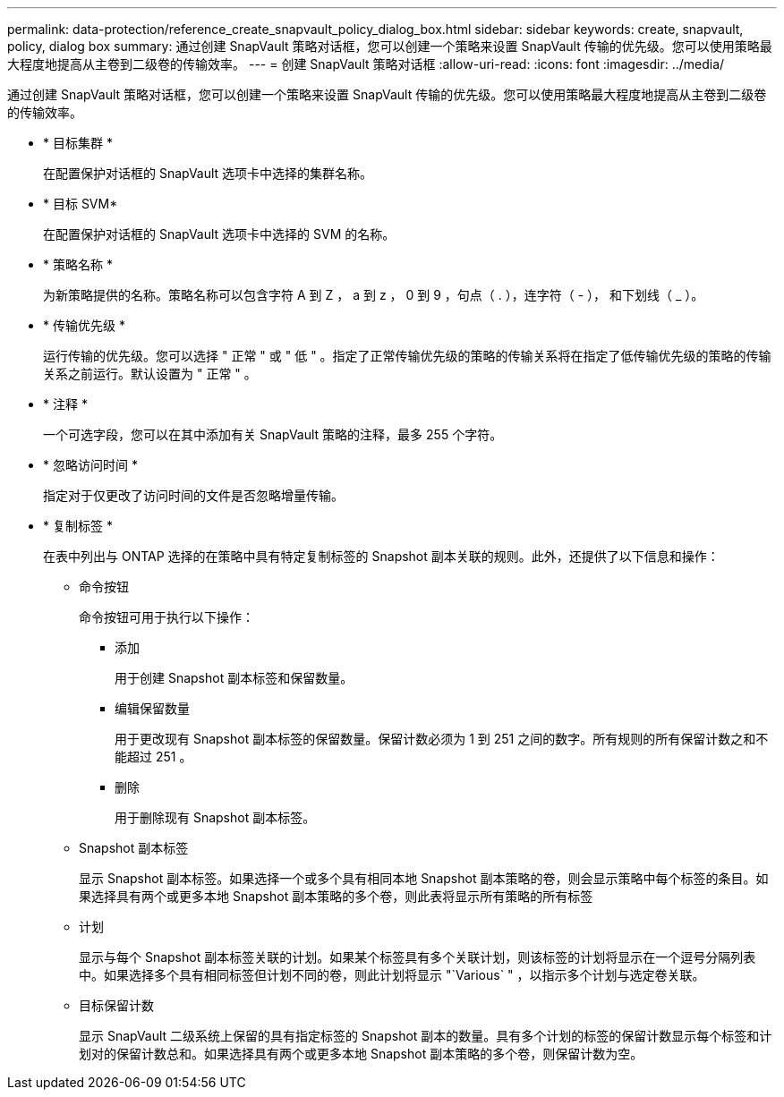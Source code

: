 ---
permalink: data-protection/reference_create_snapvault_policy_dialog_box.html 
sidebar: sidebar 
keywords: create, snapvault, policy, dialog box 
summary: 通过创建 SnapVault 策略对话框，您可以创建一个策略来设置 SnapVault 传输的优先级。您可以使用策略最大程度地提高从主卷到二级卷的传输效率。 
---
= 创建 SnapVault 策略对话框
:allow-uri-read: 
:icons: font
:imagesdir: ../media/


[role="lead"]
通过创建 SnapVault 策略对话框，您可以创建一个策略来设置 SnapVault 传输的优先级。您可以使用策略最大程度地提高从主卷到二级卷的传输效率。

* * 目标集群 *
+
在配置保护对话框的 SnapVault 选项卡中选择的集群名称。

* * 目标 SVM*
+
在配置保护对话框的 SnapVault 选项卡中选择的 SVM 的名称。

* * 策略名称 *
+
为新策略提供的名称。策略名称可以包含字符 A 到 Z ， a 到 z ， 0 到 9 ，句点（ . ），连字符（ - ）， 和下划线（ _ ）。

* * 传输优先级 *
+
运行传输的优先级。您可以选择 " 正常 " 或 " 低 " 。指定了正常传输优先级的策略的传输关系将在指定了低传输优先级的策略的传输关系之前运行。默认设置为 " 正常 " 。

* * 注释 *
+
一个可选字段，您可以在其中添加有关 SnapVault 策略的注释，最多 255 个字符。

* * 忽略访问时间 *
+
指定对于仅更改了访问时间的文件是否忽略增量传输。

* * 复制标签 *
+
在表中列出与 ONTAP 选择的在策略中具有特定复制标签的 Snapshot 副本关联的规则。此外，还提供了以下信息和操作：

+
** 命令按钮
+
命令按钮可用于执行以下操作：

+
*** 添加
+
用于创建 Snapshot 副本标签和保留数量。

*** 编辑保留数量
+
用于更改现有 Snapshot 副本标签的保留数量。保留计数必须为 1 到 251 之间的数字。所有规则的所有保留计数之和不能超过 251 。

*** 删除
+
用于删除现有 Snapshot 副本标签。



** Snapshot 副本标签
+
显示 Snapshot 副本标签。如果选择一个或多个具有相同本地 Snapshot 副本策略的卷，则会显示策略中每个标签的条目。如果选择具有两个或更多本地 Snapshot 副本策略的多个卷，则此表将显示所有策略的所有标签

** 计划
+
显示与每个 Snapshot 副本标签关联的计划。如果某个标签具有多个关联计划，则该标签的计划将显示在一个逗号分隔列表中。如果选择多个具有相同标签但计划不同的卷，则此计划将显示 "`Various` " ，以指示多个计划与选定卷关联。

** 目标保留计数
+
显示 SnapVault 二级系统上保留的具有指定标签的 Snapshot 副本的数量。具有多个计划的标签的保留计数显示每个标签和计划对的保留计数总和。如果选择具有两个或更多本地 Snapshot 副本策略的多个卷，则保留计数为空。




